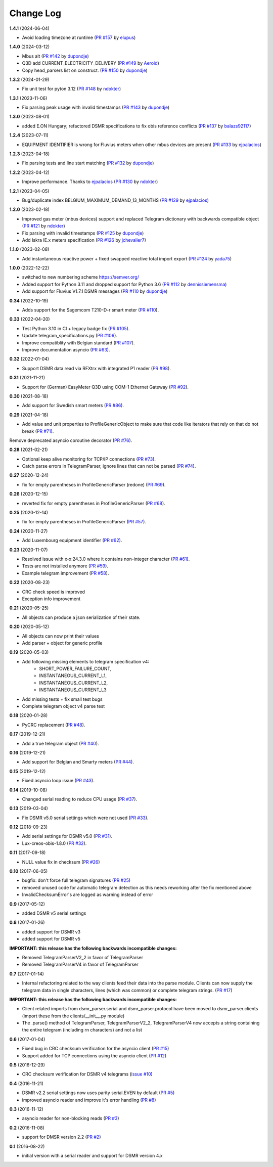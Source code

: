 Change Log
----------

**1.4.1** (2024-06-04)

- Avoid loading timezone at runtime (`PR #157 <https://github.com/ndokter/dsmr_parser/pull/157>`_ by `elupus <https://github.com/elupus>`_)

**1.4.0** (2024-03-12)

- Mbus alt (`PR #142 <https://github.com/ndokter/dsmr_parser/pull/142>`_ by `dupondje <https://github.com/dupondje>`_)
- Q3D add CURRENT_ELECTRICITY_DELIVERY (`PR #149 <https://github.com/ndokter/dsmr_parser/pull/149>`_ by `Aeroid <https://github.com/Aeroid>`_)
- Copy head_parsers list on construct. (`PR #150 <https://github.com/ndokter/dsmr_parser/pull/150>`_ by `dupondje <https://github.com/dupondje>`_)

**1.3.2** (2024-01-29)

- Fix unit test for pyton 3.12 (`PR #148 <https://github.com/ndokter/dsmr_parser/pull/148>`_ by `ndokter <https://github.com/ndokter>`_)

**1.3.1** (2023-11-06)

- Fix parsing peak usage with invalid timestamps (`PR #143 <https://github.com/ndokter/dsmr_parser/pull/143>`_ by `dupondje <https://github.com/dupondje>`_)

**1.3.0** (2023-08-01)

- added E.ON Hungary; refactored DSMR specifications to fix obis reference conflicts (`PR #137 <https://github.com/ndokter/dsmr_parser/pull/137>`_ by `balazs92117 <https://github.com/balazs92117>`_)

**1.2.4** (2023-07-11)

- EQUIPMENT IDENTIFIER is wrong for Fluvius meters when other mbus devices are present (`PR #133 <https://github.com/ndokter/dsmr_parser/pull/133>`_ by `ejpalacios <https://github.com/ejpalacios>`_)


**1.2.3** (2023-04-18)

- Fix parsing tests and line start matching (`PR #132 <https://github.com/ndokter/dsmr_parser/pull/132>`_ by `dupondje <https://github.com/dupondje>`_)

**1.2.2** (2023-04-12)

- Improve performance. Thanks to `ejpalacios <https://github.com/bdraco>`_ (`PR #130 <https://github.com/ndokter/dsmr_parser/pull/130>`_ by `ndokter <https://github.com/ndokter>`_)

**1.2.1** (2023-04-05)

- Bug/duplicate index BELGIUM_MAXIMUM_DEMAND_13_MONTHS (`PR #129 <https://github.com/ndokter/dsmr_parser/pull/129>`_ by `ejpalacios <https://github.com/ejpalacios>`_)

**1.2.0** (2023-02-18)

- Improved gas meter (mbus devices) support and replaced Telegram dictionary with backwards compatible object (`PR #121 <https://github.com/ndokter/dsmr_parser/pull/121>`_ by `ndokter <https://github.com/ndokter>`_)
- Fix parsing with invalid timestamps (`PR #125 <https://github.com/ndokter/dsmr_parser/pull/125>`_ by `dupondje <https://github.com/dupondje>`_)
- Add Iskra IE.x meters specification (`PR #126 <https://github.com/ndokter/dsmr_parser/pull/126>`_ by `jchevalier7 <https://github.com/jchevalier7>`_)

**1.1.0** (2023-02-08)

- Add instantaneous reactive power + fixed swapped reactive total import export (`PR #124 <https://github.com/ndokter/dsmr_parser/pull/124>`_ by `yada75 <https://github.com/yada75>`_)

**1.0.0** (2022-12-22)

- switched to new numbering scheme https://semver.org/
- Added support for Python 3.11 and dropped support for Python 3.6 (`PR #112 <https://github.com/ndokter/dsmr_parser/pull/112>`_ by `dennissiemensma <https://github.com/dennissiemensma>`_)
- Add support for Fluvius V1.7.1 DSMR messages (`PR #110 <https://github.com/ndokter/dsmr_parser/pull/113>`_ by `dupondje <https://github.com/dupondje>`_)

**0.34** (2022-10-19)

- Adds support for the Sagemcom T210-D-r smart meter (`PR #110 <https://github.com/ndokter/dsmr_parser/pull/110>`_).

**0.33** (2022-04-20)

- Test Python 3.10 in CI + legacy badge fix (`PR #105 <https://github.com/ndokter/dsmr_parser/pull/105>`_).
- Update telegram_specifications.py (`PR #106 <https://github.com/ndokter/dsmr_parser/pull/106>`_).
- Improve compatiblity with Belgian standard (`PR #107 <https://github.com/ndokter/dsmr_parser/pull/107>`_).
- Improve documentation asyncio (`PR #63 <https://github.com/ndokter/dsmr_parser/pull/63>`_).

**0.32** (2022-01-04)

- Support DSMR data read via RFXtrx with integrated P1 reader (`PR #98 <https://github.com/ndokter/dsmr_parser/pull/98>`_).

**0.31** (2021-11-21)

- Support for (German) EasyMeter Q3D using COM-1 Ethernet Gateway (`PR #92 <https://github.com/ndokter/dsmr_parser/pull/92>`_).

**0.30** (2021-08-18)

- Add support for Swedish smart meters (`PR #86 <https://github.com/ndokter/dsmr_parser/pull/86>`_).

**0.29** (2021-04-18)

- Add value and unit properties to ProfileGenericObject to make sure that code like iterators that rely on that do not break (`PR #71 <https://github.com/ndokter/dsmr_parser/pull/71>`_).
Remove deprecated asyncio coroutine decorator (`PR #76 <https://github.com/ndokter/dsmr_parser/pull/76>`_).

**0.28** (2021-02-21)

- Optional keep alive monitoring for TCP/IP connections (`PR #73 <https://github.com/ndokter/dsmr_parser/pull/73>`_).
- Catch parse errors in TelegramParser, ignore lines that can not be parsed (`PR #74 <https://github.com/ndokter/dsmr_parser/pull/74>`_).

**0.27** (2020-12-24)

- fix for empty parentheses in ProfileGenericParser (redone) (`PR #69 <https://github.com/ndokter/dsmr_parser/pull/69>`_).

**0.26** (2020-12-15)

- reverted fix for empty parentheses in ProfileGenericParser (`PR #68 <https://github.com/ndokter/dsmr_parser/pull/68>`_).

**0.25** (2020-12-14)

- fix for empty parentheses in ProfileGenericParser (`PR #57 <https://github.com/ndokter/dsmr_parser/pull/57>`_).

**0.24** (2020-11-27)

- Add Luxembourg equipment identifier (`PR #62 <https://github.com/ndokter/dsmr_parser/pull/62>`_).

**0.23** (2020-11-07)

- Resolved issue with x-x:24.3.0 where it contains non-integer character (`PR #61 <https://github.com/ndokter/dsmr_parser/pull/61>`_).
- Tests are not installed anymore (`PR #59 <https://github.com/ndokter/dsmr_parser/pull/59>`_).
- Example telegram improvement (`PR #58 <https://github.com/ndokter/dsmr_parser/pull/58>`_).

**0.22** (2020-08-23)

- CRC check speed is improved
- Exception info improvement

**0.21** (2020-05-25)

- All objects can produce a json serialization of their state.

**0.20** (2020-05-12)

- All objects can now print their values
- Add parser + object for generic profile

**0.19** (2020-05-03)

- Add following missing elements to telegram specification v4:
    - SHORT_POWER_FAILURE_COUNT,
    - INSTANTANEOUS_CURRENT_L1,
    - INSTANTANEOUS_CURRENT_L2,
    - INSTANTANEOUS_CURRENT_L3
- Add missing tests + fix small test bugs
- Complete telegram object v4 parse test

**0.18** (2020-01-28)

- PyCRC replacement (`PR #48 <https://github.com/ndokter/dsmr_parser/pull/48>`_).

**0.17** (2019-12-21)

- Add a true telegram object (`PR #40 <https://github.com/ndokter/dsmr_parser/pull/40>`_).

**0.16** (2019-12-21)

- Add support for Belgian and Smarty meters (`PR #44 <https://github.com/ndokter/dsmr_parser/pull/44>`_).

**0.15** (2019-12-12)

- Fixed asyncio loop issue (`PR #43 <https://github.com/ndokter/dsmr_parser/pull/43>`_).

**0.14** (2019-10-08)

- Changed serial reading to reduce CPU usage (`PR #37 <https://github.com/ndokter/dsmr_parser/pull/37>`_).

**0.13** (2019-03-04)

- Fix DSMR v5.0 serial settings which were not used (`PR #33 <https://github.com/ndokter/dsmr_parser/pull/33>`_).

**0.12** (2018-09-23)

- Add serial settings for DSMR v5.0 (`PR #31 <https://github.com/ndokter/dsmr_parser/pull/31>`_).
- Lux-creos-obis-1.8.0 (`PR #32 <https://github.com/ndokter/dsmr_parser/pull/32>`_). 

**0.11** (2017-09-18)

- NULL value fix in checksum (`PR #26 <https://github.com/ndokter/dsmr_parser/pull/26>`_)

**0.10** (2017-06-05)

- bugfix: don't force full telegram signatures (`PR #25 <https://github.com/ndokter/dsmr_parser/pull/25>`_)
- removed unused code for automatic telegram detection as this needs reworking after the fix mentioned above
- InvalidChecksumError's are logged as warning instead of error

**0.9** (2017-05-12)

- added DSMR v5 serial settings

**0.8** (2017-01-26)

- added support for DSMR v3
- added support for DSMR v5

**IMPORTANT: this release has the following backwards incompatible changes:**

- Removed TelegramParserV2_2 in favor of TelegramParser
- Removed TelegramParserV4 in favor of TelegramParser

**0.7** (2017-01-14)

- Internal refactoring related to the way clients feed their data into the parse module. Clients can now supply the telegram data in single characters, lines (which was common) or complete telegram strings. (`PR #17 <https://github.com/ndokter/dsmr_parser/pull/17>`_)

**IMPORTANT: this release has the following backwards incompatible changes:**

- Client related imports from dsmr_parser.serial and dsmr_parser.protocol have been moved to dsmr_parser.clients (import these from the clients/__init__.py module)
- The .parse() method of TelegramParser, TelegramParserV2_2, TelegramParserV4 now accepts a string containing the entire telegram (including \r\n characters) and not a list


**0.6** (2017-01-04)

- Fixed bug in CRC checksum verification for the asyncio client (`PR #15 <https://github.com/ndokter/dsmr_parser/pull/15>`_)
- Support added for TCP connections using the asyncio client (`PR #12 <https://github.com/ndokter/dsmr_parser/pull/12/>`_)

**0.5** (2016-12-29)

- CRC checksum verification for DSMR v4 telegrams (`issue #10 <https://github.com/ndokter/dsmr_parser/issues/10>`_)

**0.4** (2016-11-21)

- DSMR v2.2 serial settings now uses parity serial.EVEN by default (`PR #5 <https://github.com/ndokter/dsmr_parser/pull/5>`_)
- improved asyncio reader and improve it's error handling (`PR #8 <https://github.com/ndokter/dsmr_parser/pull/8>`_)

**0.3** (2016-11-12)

- asyncio reader for non-blocking reads (`PR #3 <https://github.com/ndokter/dsmr_parser/pull/3>`_)

**0.2** (2016-11-08)

- support for DMSR version 2.2 (`PR #2 <https://github.com/ndokter/dsmr_parser/pull/2>`_)

**0.1** (2016-08-22)

- initial version with a serial reader and support for DSMR version 4.x
